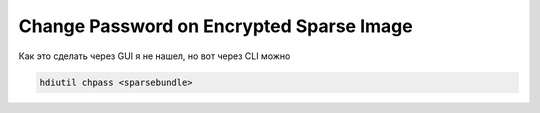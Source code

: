 .. index:: macos, mac, sparse

.. meta::
   :keywords: macos, mac, sparse, apple

.. _macos-change-passw-sparse:

Change Password on Encrypted Sparse Image
=========================================

Как это сделать через GUI я не нашел, но вот через CLI можно

.. code-block:: none

   hdiutil chpass <sparsebundle>